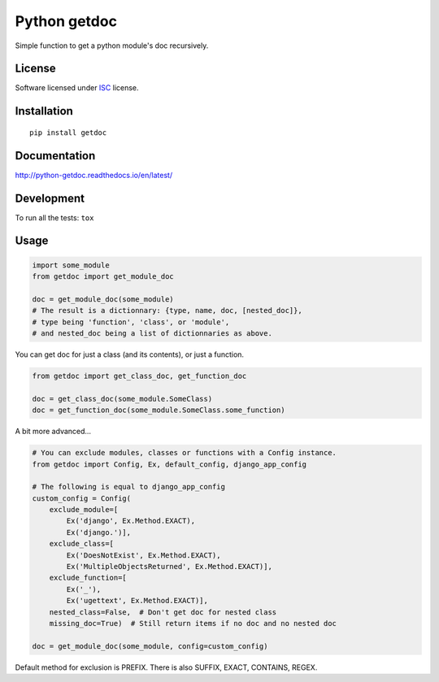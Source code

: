 =============
Python getdoc
=============

.. start-badges


|travis|
|codecov|
|landscape|
|version|
|wheel|
|pyup|
|gitter|


.. |travis| image:: https://travis-ci.org/Pawamoy/python-getdoc.svg?branch=master
    :alt: Travis-CI Build Status
    :target: https://travis-ci.org/Pawamoy/python-getdoc/

.. |codecov| image:: https://codecov.io/github/Pawamoy/python-getdoc/coverage.svg?branch=master
    :alt: Coverage Status
    :target: https://codecov.io/github/Pawamoy/python-getdoc/

.. |landscape| image:: https://landscape.io/github/Pawamoy/python-getdoc/master/landscape.svg?style=flat
    :target: https://landscape.io/github/Pawamoy/python-getdoc/
    :alt: Code Quality Status

.. |pyup| image:: https://pyup.io/repos/github/pawamoy/python-getdoc/shield.svg
    :target: https://pyup.io/repos/github/pawamoy/python-getdoc/
    :alt: Updates

.. |gitter| image:: https://badges.gitter.im/Pawamoy/python-getdoc.svg
    :alt: Join the chat at https://gitter.im/Pawamoy/python-getdoc
    :target: https://gitter.im/Pawamoy/python-getdoc?utm_source=badge&utm_medium=badge&utm_campaign=pr-badge&utm_content=badge

.. |version| image:: https://img.shields.io/pypi/v/getdoc.svg?style=flat
    :alt: PyPI Package latest release
    :target: https://pypi.python.org/pypi/getdoc/

.. |wheel| image:: https://img.shields.io/pypi/wheel/getdoc.svg?style=flat
    :alt: PyPI Wheel
    :target: https://pypi.python.org/pypi/getdoc/


.. end-badges

Simple function to get a python module's doc recursively.

License
=======

Software licensed under `ISC`_ license.

.. _ISC : https://www.isc.org/downloads/software-support-policy/isc-license/

Installation
============

::

    pip install getdoc

Documentation
=============

http://python-getdoc.readthedocs.io/en/latest/


Development
===========

To run all the tests: ``tox``

Usage
=====

.. code:: python

    import some_module
    from getdoc import get_module_doc

    doc = get_module_doc(some_module)
    # The result is a dictionnary: {type, name, doc, [nested_doc]},
    # type being 'function', 'class', or 'module',
    # and nested_doc being a list of dictionnaries as above.

You can get doc for just a class (and its contents), or just a function.

.. code:: python

    from getdoc import get_class_doc, get_function_doc

    doc = get_class_doc(some_module.SomeClass)
    doc = get_function_doc(some_module.SomeClass.some_function)

A bit more advanced...

.. code:: python

    # You can exclude modules, classes or functions with a Config instance.
    from getdoc import Config, Ex, default_config, django_app_config

    # The following is equal to django_app_config
    custom_config = Config(
        exclude_module=[
            Ex('django', Ex.Method.EXACT),
            Ex('django.')],
        exclude_class=[
            Ex('DoesNotExist', Ex.Method.EXACT),
            Ex('MultipleObjectsReturned', Ex.Method.EXACT)],
        exclude_function=[
            Ex('_'),
            Ex('ugettext', Ex.Method.EXACT)],
        nested_class=False,  # Don't get doc for nested class
        missing_doc=True)  # Still return items if no doc and no nested doc

    doc = get_module_doc(some_module, config=custom_config)

Default method for exclusion is PREFIX.
There is also SUFFIX, EXACT, CONTAINS, REGEX.
